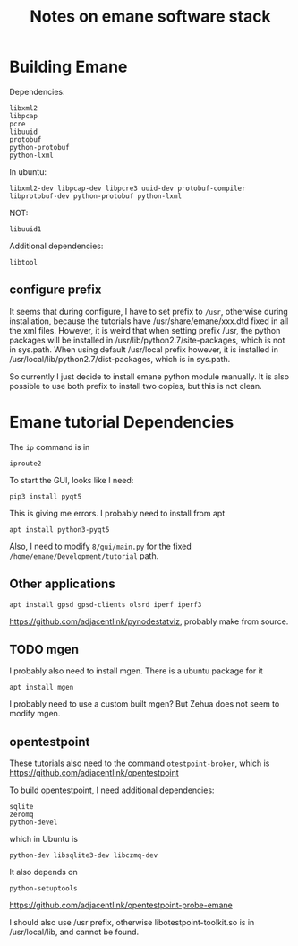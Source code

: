 #+TITLE: Notes on emane software stack


* Building Emane

Dependencies:
#+begin_example
libxml2
libpcap
pcre
libuuid
protobuf
python-protobuf
python-lxml
#+end_example


In ubuntu:
#+begin_example
libxml2-dev libpcap-dev libpcre3 uuid-dev protobuf-compiler libprotobuf-dev python-protobuf python-lxml
#+end_example

NOT:
#+begin_example
libuuid1
#+end_example

Additional dependencies:

#+begin_example
libtool
#+end_example

** configure prefix

It seems that during configure, I have to set prefix to =/usr=,
otherwise during installation, because the tutorials have
/usr/share/emane/xxx.dtd fixed in all the xml files. However, it is
weird that when setting prefix /usr, the python packages will be
installed in /usr/lib/python2.7/site-packages, which is not in
sys.path. When using default /usr/local prefix however, it is
installed in /usr/local/lib/python2.7/dist-packages, which is in
sys.path.

So currently I just decide to install emane python module manually. It
is also possible to use both prefix to install two copies, but this is
not clean.

* Emane tutorial Dependencies

The =ip= command is in

#+begin_example
iproute2
#+end_example

To start the GUI, looks like I need:

#+begin_example
pip3 install pyqt5
#+end_example

This is giving me errors. I probably need to install from apt

#+begin_example
apt install python3-pyqt5
#+end_example

Also, I need to modify =8/gui/main.py= for the fixed
=/home/emane/Development/tutorial= path.

** Other applications
#+begin_example
apt install gpsd gpsd-clients olsrd iperf iperf3
#+end_example

https://github.com/adjacentlink/pynodestatviz, probably make from source.

** TODO mgen
I probably also need to install mgen. There is a ubuntu package for it

#+begin_example
apt install mgen
#+end_example

I probably need to use a custom built mgen? But Zehua does not seem to
modify mgen.


** opentestpoint
These tutorials also need to the command =otestpoint-broker=, which is
https://github.com/adjacentlink/opentestpoint

To build opentestpoint, I need additional dependencies:

#+begin_example
sqlite
zeromq
python-devel
#+end_example

which in Ubuntu is

#+begin_example
python-dev libsqlite3-dev libczmq-dev
#+end_example

It also depends on

#+begin_example
python-setuptools
#+end_example

https://github.com/adjacentlink/opentestpoint-probe-emane

I should also use /usr prefix, otherwise libotestpoint-toolkit.so is
in /usr/local/lib, and cannot be found.
